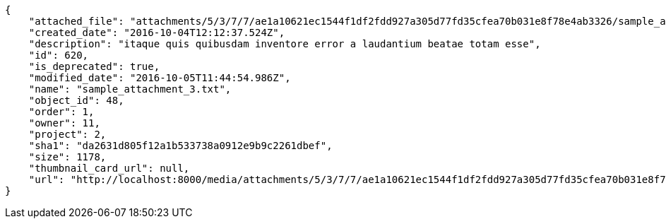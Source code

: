 [source,json]
----
{
    "attached_file": "attachments/5/3/7/7/ae1a10621ec1544f1df2fdd927a305d77fd35cfea70b031e8f78e4ab3326/sample_attachment_3.txt",
    "created_date": "2016-10-04T12:12:37.524Z",
    "description": "itaque quis quibusdam inventore error a laudantium beatae totam esse",
    "id": 620,
    "is_deprecated": true,
    "modified_date": "2016-10-05T11:44:54.986Z",
    "name": "sample_attachment_3.txt",
    "object_id": 48,
    "order": 1,
    "owner": 11,
    "project": 2,
    "sha1": "da2631d805f12a1b533738a0912e9b9c2261dbef",
    "size": 1178,
    "thumbnail_card_url": null,
    "url": "http://localhost:8000/media/attachments/5/3/7/7/ae1a10621ec1544f1df2fdd927a305d77fd35cfea70b031e8f78e4ab3326/sample_attachment_3.txt"
}
----
